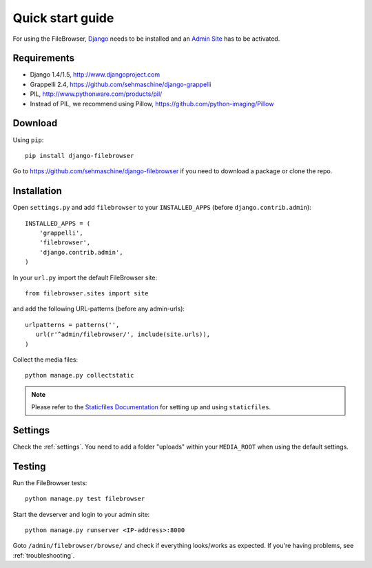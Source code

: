 .. |grappelli| replace:: Grappelli
.. |filebrowser| replace:: FileBrowser

.. _quickstart:

Quick start guide
=================

For using the |filebrowser|, `Django <http://www.djangoproject.com>`_ needs to be installed and an `Admin Site <http://docs.djangoproject.com/en/dev/ref/contrib/admin/>`_ has to be activated.

Requirements
------------

* Django 1.4/1.5, http://www.djangoproject.com
* Grappelli 2.4, https://github.com/sehmaschine/django-grappelli
* PIL, http://www.pythonware.com/products/pil/
* Instead of PIL, we recommend using Pillow, https://github.com/python-imaging/Pillow

Download
--------

Using ``pip``::

    pip install django-filebrowser

Go to https://github.com/sehmaschine/django-filebrowser if you need to download a package or clone the repo.

Installation
------------

.. versionchanged:: 3.4.0

Open ``settings.py`` and add ``filebrowser`` to your ``INSTALLED_APPS`` (before ``django.contrib.admin``)::

    INSTALLED_APPS = (
        'grappelli',
        'filebrowser',
        'django.contrib.admin',
    )

In your ``url.py`` import the default FileBrowser site::

    from filebrowser.sites import site

and add the following URL-patterns (before any admin-urls)::
    
    urlpatterns = patterns('',
       url(r'^admin/filebrowser/', include(site.urls)),
    )

Collect the media files::

    python manage.py collectstatic

.. note::
    Please refer to the `Staticfiles Documentation <http://docs.djangoproject.com/en/dev/ref/contrib/staticfiles/>`_ for setting up and using ``staticfiles``.

Settings
--------

Check the :ref:`settings`. You need to add a folder "uploads" within your ``MEDIA_ROOT`` when using the default settings.

Testing
-------

Run the |filebrowser| tests::

    python manage.py test filebrowser

Start the devserver and login to your admin site::

    python manage.py runserver <IP-address>:8000

Goto ``/admin/filebrowser/browse/`` and check if everything looks/works as expected. If you're having problems, see :ref:`troubleshooting`.